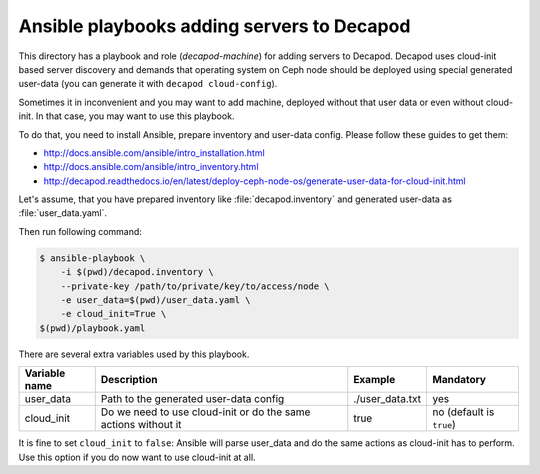 Ansible playbooks adding servers to Decapod
===========================================


This directory has a playbook and role (*decapod-machine*) for adding
servers to Decapod. Decapod uses cloud-init based server discovery
and demands that operating system on Ceph node should be deployed
using special generated user-data (you can generate it with ``decapod
cloud-config``).

Sometimes it in inconvenient and you may want to add machine, deployed
without that user data or even without cloud-init. In that case, you may
want to use this playbook.

To do that, you need to install Ansible, prepare inventory and user-data
config. Please follow these guides to get them:

* http://docs.ansible.com/ansible/intro_installation.html
* http://docs.ansible.com/ansible/intro_inventory.html
* http://decapod.readthedocs.io/en/latest/deploy-ceph-node-os/generate-user-data-for-cloud-init.html

Let's assume, that you have prepared inventory like
:file:`decapod.inventory` and generated user-data as
:file:`user_data.yaml`.

Then run following command:

.. code-block:: console

    $ ansible-playbook \
        -i $(pwd)/decapod.inventory \
        --private-key /path/to/private/key/to/access/node \
        -e user_data=$(pwd)/user_data.yaml \
        -e cloud_init=True \
    $(pwd)/playbook.yaml

There are several extra variables used by this playbook.

+---------------+----------------------------------------------------------------+-----------------+--------------------------+
| Variable name | Description                                                    | Example         | Mandatory                |
+===============+================================================================+=================+==========================+
| user_data     | Path to the generated user-data config                         | ./user_data.txt | yes                      |
+---------------+----------------------------------------------------------------+-----------------+--------------------------+
| cloud_init    | Do we need to use cloud-init or do the same actions without it | true            | no (default is ``true``) |
+---------------+----------------------------------------------------------------+-----------------+--------------------------+

It is fine to set ``cloud_init`` to ``false``: Ansible will parse
user_data and do the same actions as cloud-init has to perform. Use this
option if you do now want to use cloud-init at all.
